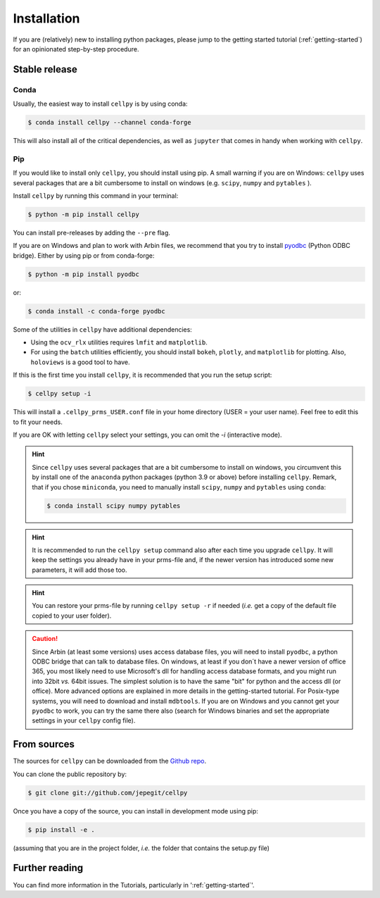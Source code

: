 .. highlight:: shell

============
Installation
============

If you are (relatively) new to installing python packages, please jump to the
getting started tutorial (:ref:`getting-started`)
for an opinionated step-by-step procedure.

Stable release
==============

Conda
-----

Usually, the easiest way to install ``cellpy`` is by using conda:

.. code-block:: console

    $ conda install cellpy --channel conda-forge


This will also install all of the critical dependencies, as well as ``jupyter``
that comes in handy when working with ``cellpy``.


Pip
---

If you would like to install only ``cellpy``, you should install using pip.
A small warning if you are on Windows: ``cellpy`` uses several packages
that are a bit cumbersome to install on windows (e.g. ``scipy``, ``numpy`` and ``pytables`` ).

Install ``cellpy`` by running this command in your terminal:

.. code-block:: console

    $ python -m pip install cellpy


You can install pre-releases by adding the ``--pre`` flag.

If you are on Windows and plan to work with Arbin files,
we recommend that you try to install `pyodbc`_ (Python ODBC bridge).
Either by using pip or from conda-forge:

.. code-block:: console

    $ python -m pip install pyodbc

or:

.. code-block:: console

    $ conda install -c conda-forge pyodbc

.. _pyodbc: https://github.com/mkleehammer/pyodbc/

Some of the utilities in ``cellpy`` have additional dependencies:

- Using the ``ocv_rlx`` utilities requires ``lmfit`` and ``matplotlib``.
- For using the ``batch`` utilities efficiently, you should install
  ``bokeh``, ``plotly``, and ``matplotlib`` for plotting. Also, ``holoviews``
  is a good tool to have.

If this is the first time you install ``cellpy``, it is recommended
that you run the setup script:

.. code-block:: console

    $ cellpy setup -i

This will install a ``.cellpy_prms_USER.conf`` file in your home directory
(USER = your user name).
Feel free to edit this to fit your needs.

If you are OK with letting ``cellpy`` select your settings, you can omit
the `-i` (interactive mode).

.. hint:: Since ``cellpy`` uses several packages that are a bit cumbersome to
    install on windows, you circumvent this by install one of the ``anaconda`` python
    packages (python 3.9 or above) before installing ``cellpy``.
    Remark, that if you chose ``miniconda``, you need to manually install
    ``scipy``, ``numpy`` and ``pytables`` using ``conda``:

    .. code-block:: console

        $ conda install scipy numpy pytables

.. hint:: It is recommended to run the ``cellpy setup`` command also after
    each time you upgrade ``cellpy``. It will keep the settings you already
    have in your prms-file and, if the newer version
    has introduced some new parameters, it will add those too.

.. hint:: You can restore your prms-file by running ``cellpy setup -r`` if needed
    (*i.e.* get a copy of the default file copied to your user folder).

.. caution:: Since Arbin (at least some versions) uses access database files, you
    will need to install ``pyodbc``, a python ODBC bridge that can talk to database
    files. On windows, at least if you don´t have a newer version of office 365,
    you  most likely need to use Microsoft's dll for handling access
    database formats, and you might run into 32bit *vs.* 64bit issues.
    The simplest solution is to have the same "bit" for python and
    the access dll (or office). More advanced options are explained in more details
    in the getting-started tutorial. For Posix-type systems, you will need to download
    and install ``mdbtools``. If you are on Windows and you cannot get your
    ``pyodbc`` to work, you can try the same there also (search for Windows
    binaries and set the appropriate settings in your ``cellpy`` config file).


From sources
============

The sources for ``cellpy`` can be downloaded from the `Github repo`_.

You can clone the public repository by:

.. code-block:: console

    $ git clone git://github.com/jepegit/cellpy


Once you have a copy of the source, you can install in development
mode using pip:

.. code-block:: console

    $ pip install -e .

(assuming that you are in the project folder, *i.e.* the folder that
contains the setup.py file)

Further reading
===============

You can find more information in the Tutorials, particularly
in ':ref:`getting-started`'.

.. _Github repo: https://github.com/jepegit/cellpy




